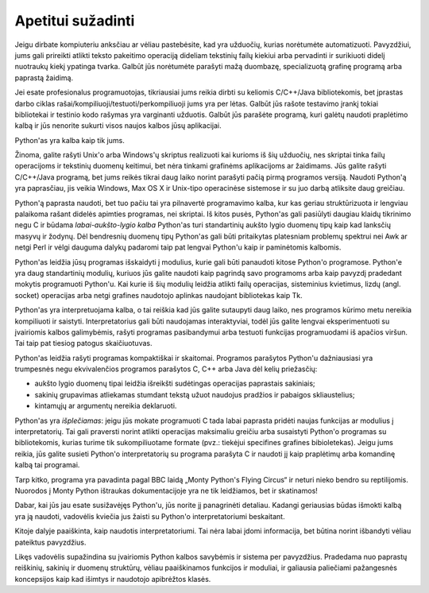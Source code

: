 .. _tut-intro:

******************
Apetitui sužadinti
******************

Jeigu dirbate kompiuteriu anksčiau ar vėliau pastebėsite, kad yra užduočių,
kurias norėtumėte automatizuoti. Pavyzdžiui, jums gali prireikti atlikti teksto
pakeitimo operaciją dideliam tekstinių failų kiekiui arba pervadinti ir
surikiuoti didelį nuotraukų kiekį ypatinga tvarka. Galbūt jūs norėtumėte
parašyti mažą duombazę, specializuotą grafinę programą arba paprastą žaidimą.

Jei esate profesionalus programuotojas, tikriausiai jums reikia dirbti su
keliomis C/C++/Java bibliotekomis, bet įprastas darbo ciklas
rašai/kompiliuoji/testuoti/perkompiliuoji jums yra per lėtas. Galbūt jūs rašote
testavimo įrankį tokiai bibliotekai ir testinio kodo rašymas yra varginanti
užduotis. Galbūt jūs parašėte programą, kuri galėtų naudoti praplėtimo kalbą ir
jūs nenorite sukurti visos naujos kalbos jūsų aplikacijai.

Python'as yra kalba kaip tik jums.

Žinoma, galite rašyti Unix'o arba Windows'ų skriptus realizuoti kai kurioms iš
šių užduočių, nes skriptai tinka failų operacijoms ir tekstinių duomenų
keitimui, bet nėra tinkami grafinėms aplikacijoms ar žaidimams. Jūs galite
rašyti C/C++/Java programą, bet jums reikės tikrai daug laiko norint parašyti
pačią pirmą programos versiją. Naudoti Python'ą yra paprasčiau, jis veikia
Windows, Max OS X ir Unix-tipo operacinėse sistemose ir su juo darbą atliksite
daug greičiau.

Python'ą paprasta naudoti, bet tuo pačiu tai yra pilnavertė programavimo kalba,
kur kas geriau struktūrizuota ir lengviau palaikoma rašant didelės apimties
programas, nei skriptai. Iš kitos pusės, Python'as gali pasiūlyti daugiau
klaidų tikrinimo negu C ir būdama *labai-aukšto-lygio kalba* Python'as turi
standartinių aukšto lygio duomenų tipų kaip kad lanksčių masyvų ir žodynų. Dėl
bendresnių duomenų tipų Python'as gali būti pritaikytas platesniam problemų
spektrui nei Awk ar netgi Perl ir vėlgi dauguma dalykų padaromi taip pat
lengvai Python'u kaip ir paminėtomis kalbomis.

Python'as leidžia jūsų programas išskaidyti į modulius, kurie gali būti panaudoti
kitose Python'o programose. Python'e yra daug standartinių modulių, kuriuos jūs
galite naudoti kaip pagrindą savo programoms arba kaip pavyzdį pradedant mokytis
programuoti Python'u. Kai kurie iš šių modulių leidžia atlikti failų operacijas,
sisteminius kvietimus, lizdų (angl. socket) operacijas arba netgi grafines naudotojo aplinkas naudojant
bibliotekas kaip Tk.

Python'as yra interpretuojama kalba, o tai reiškia kad jūs galite sutaupyti daug laiko,
nes programos kūrimo metu nereikia kompiliuoti ir saistyti. Interpretatorius gali
būti naudojamas interaktyviai, todėl jūs galite lengvai eksperimentuoti su įvairiomis
kalbos galimybėmis, rašyti programas pasibandymui arba testuoti funkcijas programuodami
iš apačios viršun. Tai taip pat tiesiog patogus skaičiuotuvas.

Python'as leidžia rašyti programas kompaktiškai ir skaitomai. Programos parašytos
Python'u dažniausiasi yra trumpesnės negu ekvivalenčios programos parašytos
C, C++ arba Java dėl kelių priežasčių:

* aukšto lygio duomenų tipai leidžia išreikšti sudėtingas operacijas paprastais
  sakiniais;

* sakinių grupavimas atliekamas stumdant tekstą užuot naudojus pradžios ir pabaigos
  skliaustelius;

* kintamųjų ar argumentų nereikia deklaruoti.

Python'as yra *išplečiamas*: jeigu jūs mokate programuoti C tada labai paprasta
pridėti naujas funkcijas ar modulius į interpretatorių. Tai gali praversti
norint atlikti operacijas maksimaliu greičiu arba susaistyti Python'o programas
su bibliotekomis, kurias turime tik sukompiliuotame formate (pvz.: tiekėjui
specifines grafines bibioletekas). Jeigu jums reikia, jūs galite susieti Python'o
interpretatorių su programa parašyta C ir naudoti jį kaip praplėtimų arba komandinę
kalbą tai programai.

Tarp kitko, programa yra pavadinta pagal BBC laidą „Monty Python's Flying
Circus“ ir neturi nieko bendro su reptilijomis. Nuorodos į Monty Python ištraukas
dokumentacijoje yra ne tik leidžiamos, bet ir skatinamos!

Dabar, kai jūs jau esate susižavėjęs Python'u, jūs norite jį panagrinėti detaliau. Kadangi
geriausias būdas išmokti kalbą yra ją naudoti, vadovėlis kviečia jus žaisti su
Python'o interpretatoriumi beskaitant.

Kitoje dalyje paaiškinta, kaip naudotis interpretatoriumi. Tai nėra labai įdomi informacija,
bet būtina norint išbandyti vėliau pateiktus pavyzdžius.

Likęs vadovėlis supažindina su įvairiomis Python kalbos savybėmis ir sistema per pavyzdžius.
Pradedama nuo paprastų reiškinių, sakinių ir duomenų struktūrų, vėliau paaiškinamos funkcijos
ir moduliai, ir galiausia paliečiami pažangesnės koncepsijos kaip kad išimtys ir naudotojo
apibrėžtos klasės.
